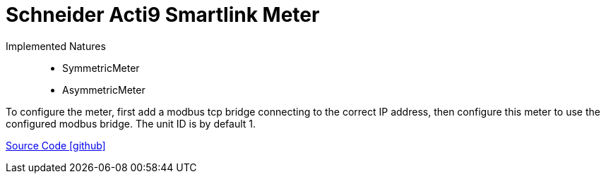 = Schneider Acti9 Smartlink Meter

Implemented Natures::

 * SymmetricMeter  
 * AsymmetricMeter

To configure the meter, first add a modbus tcp bridge connecting to the correct IP address, then configure this meter to use the configured modbus bridge. The unit ID is by default 1.


https://github.com/OpenEMS/openems/tree/develop/io.openems.edge.meter.schneider.acti9.smartlink[Source Code icon:github[]]
